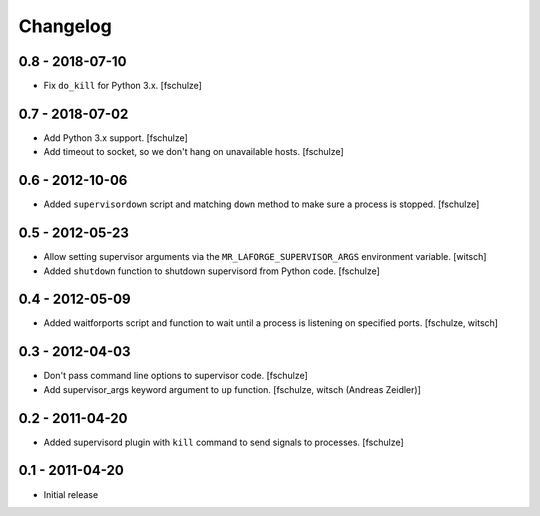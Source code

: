 Changelog
=========

0.8 - 2018-07-10
----------------

* Fix ``do_kill`` for Python 3.x.
  [fschulze]


0.7 - 2018-07-02
----------------

* Add Python 3.x support.
  [fschulze]

* Add timeout to socket, so we don't hang on unavailable hosts.
  [fschulze]


0.6 - 2012-10-06
----------------

* Added ``supervisordown`` script and matching ``down`` method to make sure a
  process is stopped.
  [fschulze]


0.5 - 2012-05-23
----------------

* Allow setting supervisor arguments via the ``MR_LAFORGE_SUPERVISOR_ARGS``
  environment variable.
  [witsch]

* Added ``shutdown`` function to shutdown supervisord from Python code.
  [fschulze]


0.4 - 2012-05-09
----------------

* Added waitforports script and function to wait until a process is listening
  on specified ports.
  [fschulze, witsch]


0.3 - 2012-04-03
----------------

* Don't pass command line options to supervisor code.
  [fschulze]

* Add supervisor_args keyword argument to ``up`` function.
  [fschulze, witsch (Andreas Zeidler)]


0.2 - 2011-04-20
----------------

* Added supervisord plugin with ``kill`` command to send signals to processes.
  [fschulze]


0.1 - 2011-04-20
----------------

* Initial release
